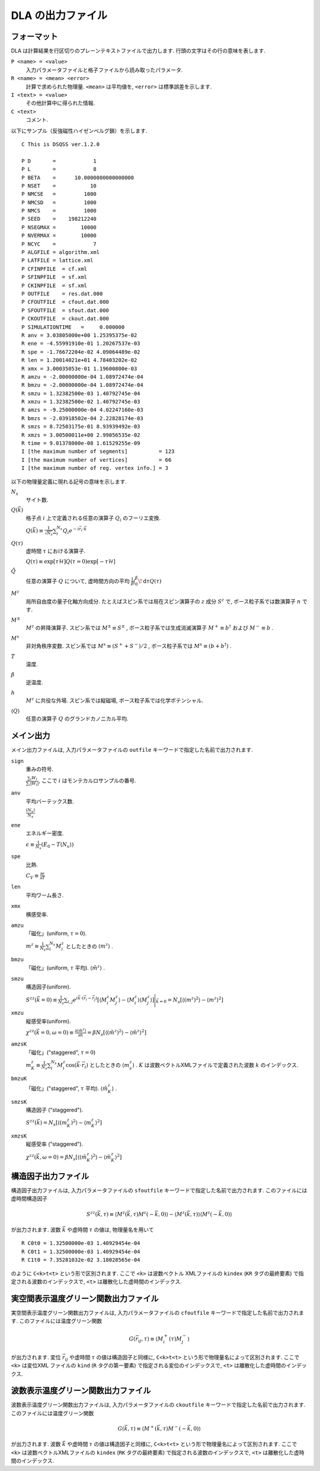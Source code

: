 .. -*- coding: utf-8 -*-
.. highlight:: none

DLA の出力ファイル
==============================

フォーマット
*****************************
DLA は計算結果を行区切りのプレーンテキストファイルで出力します.
行頭の文字はその行の意味を表します.

``P <name> = <value>``
  入力パラメータファイルと格子ファイルから読み取ったパラメータ.
``R <name> = <mean> <error>``
  計算で求められた物理量. ``<mean>`` は平均値を,  ``<error>`` は標準誤差を示します.
``I <text> = <value>``
  その他計算中に得られた情報.
``C <text>``
  コメント.

以下にサンプル（反強磁性ハイゼンベルグ鎖）を示します.
::

  C This is DSQSS ver.1.2.0

  P D       =            1
  P L       =            8
  P BETA    =      10.0000000000000000
  P NSET    =           10
  P NMCSE   =         1000
  P NMCSD   =         1000
  P NMCS    =         1000
  P SEED    =    198212240
  P NSEGMAX =        10000
  P NVERMAX =        10000
  P NCYC    =            7
  P ALGFILE = algorithm.xml
  P LATFILE = lattice.xml
  P CFINPFILE  = cf.xml
  P SFINPFILE  = sf.xml
  P CKINPFILE  = sf.xml
  P OUTFILE    = res.dat.000
  P CFOUTFILE  = cfout.dat.000
  P SFOUTFILE  = sfout.dat.000
  P CKOUTFILE  = ckout.dat.000
  P SIMULATIONTIME   =     0.000000
  R anv = 3.03805000e+00 1.25395375e-02
  R ene = -4.55991910e-01 1.20267537e-03
  R spe = -1.76672204e-02 4.09064489e-02
  R len = 1.20014021e+01 4.78403202e-02
  R xmx = 3.00035053e-01 1.19600800e-03
  R amzu = -2.00000000e-04 1.08972474e-04
  R bmzu = -2.00000000e-04 1.08972474e-04
  R smzu = 1.32382500e-03 1.40792745e-04
  R xmzu = 1.32382500e-02 1.40792745e-03
  R amzs = -9.25000000e-04 4.02247160e-03
  R bmzs = -2.03918502e-04 2.22828174e-03
  R smzs = 8.72503175e-01 8.93939492e-03
  R xmzs = 3.00500011e+00 2.99056535e-02
  R time = 9.01378000e-08 1.61529255e-09
  I [the maximum number of segments]          = 123
  I [the maximum number of vertices]          = 66
  I [the maximum number of reg. vertex info.] = 3

以下の物理量定義に現れる記号の意味を示します.

:math:`N_s`
  サイト数.

:math:`Q(\vec{k})`
  格子点 :math:`i` 上で定義される任意の演算子 :math:`Q_i` のフーリエ変換.

  :math:`\displaystyle Q(\vec{k}) \equiv \frac{1}{\sqrt{N_s}} \sum_i^{N_s} Q_i e^{-i\vec{r}_i\cdot\vec{k}}`

:math:`Q(\tau)`
  虚時間 :math:`\tau` における演算子.

  :math:`\displaystyle Q(\tau) \equiv \exp\left[\tau \mathcal{H}\right] Q(\tau=0) \exp\left[-\tau \mathcal{H}\right]`

:math:`\tilde{Q}`
  任意の演算子 :math:`Q` について, 虚時間方向の平均 :math:`\displaystyle \frac{1}{\beta}\int_0^\beta \! \mathrm{d} \tau Q(\tau)`

:math:`M^z`
  局所自由度の量子化軸方向成分.
  たとえばスピン系では局在スピン演算子の :math:`z` 成分 :math:`S^z` で, 
  ボース粒子系では数演算子 :math:`n` です.

:math:`M^\pm`
  :math:`M^z` の昇降演算子.
  スピン系では :math:`M^{\pm} \equiv S^\pm` , 
  ボース粒子系では生成消滅演算子 :math:`M^+ \equiv b^\dagger` および :math:`M^- \equiv b` .

:math:`M^x`
  非対角秩序変数.
  スピン系では :math:`M^x \equiv (S^+ + S^-)/2` , 
  ボース粒子系では :math:`M^x \equiv (b + b^\dagger)` .

:math:`T`
  温度.

:math:`\beta`
  逆温度.

:math:`h`
  :math:`M^z` に共役な外場.
  スピン系では縦磁場, ボース粒子系では化学ポテンシャル.

:math:`\left\langle Q \right\rangle`
  任意の演算子 :math:`Q` のグランドカノニカル平均.

メイン出力
*****************
メイン出力ファイルは, 入力パラメータファイルの ``outfile`` キーワードで指定した名前で出力されます.

``sign``
  重みの符号.

  :math:`\frac{\sum_i W_i }{ \sum_i |W_i| }`, ここで :math:`i` はモンテカルロサンプルの番号.

``anv``
  平均バーテックス数.

  :math:`\displaystyle \frac{\langle N_v \rangle}{N_s}`
``ene``
  エネルギー密度.

  :math:`\displaystyle \epsilon \equiv \frac{1}{N_s}\left(E_0 - T\langle N_v\rangle\right)`
``spe``
  比熱.

  :math:`\displaystyle C_V \equiv \frac{\partial \epsilon}{\partial T}`
``len``
  平均ワーム長さ.
``xmx``
  横感受率.
``amzu``
  「磁化」(uniform, :math:`\tau=0`).

  :math:`\displaystyle m^z \equiv \frac{1}{N_s} \sum_i^{N_s} M^z_i` としたときの
  :math:`\left\langle m^z \right\rangle` .

``bmzu``
  「磁化」(uniform, :math:`\tau` 平均). :math:`\left\langle \tilde{m}^z \right\rangle` .

``smzu``
  構造因子(uniform).

  :math:`\displaystyle S^{zz}(\vec{k}=0) \equiv \frac{1}{N_s}
  \sum_{i, j} e^{i \vec{k}\cdot(\vec{r}_i-\vec{r}_j)} \left[
  \left\langle M^z_i M^z_j\right\rangle
  - \left\langle M_i^z \right\rangle \left\langle M_j^z \right\rangle 
  \right] \Bigg|_{\vec{k}=0}
  =
  N_s \left[ \left\langle (m^z)^2\right\rangle
  - \left\langle m^z\right\rangle^2 \right]`

``xmzu``
  縦感受率(uniform).

  :math:`\displaystyle \chi^{zz}(\vec{k}=0,  \omega=0) \equiv
  \frac{\partial \left\langle \tilde{m}^z \right\rangle}{\partial h} =
  \beta N_s\left[ \left\langle \left(\tilde{m}^z\right)^2\right\rangle
  - \left\langle \tilde{m}^z\right\rangle^2 \right]`

``amzsK``
  「磁化」("staggered", :math:`\tau=0`)

  :math:`\displaystyle m_K^z \equiv \frac{1}{N_s} \sum_i^{N_s} M_i^z \cos\left( \vec{k}\cdot\vec{r_i} \right)` 
  としたときの :math:`\left\langle m_s^z \right\rangle` .
  :math:`K` は波数ベクトルXMLファイルで定義された波数 :math:`k` のインデックス.

``bmzuK``
  「磁化」("staggered", :math:`\tau` 平均). :math:`\left\langle \tilde{m}_K^z \right\rangle` .

``smzsK``
  構造因子 ("staggered").

  :math:`\displaystyle S^{zz}(\vec{k}) = N_s \left[ \left\langle (m_K^z)^2 \right\rangle - \left\langle m_K^z \right\rangle^2 \right]`

``xmzsK``
  縦感受率 ("staggered").

  :math:`\displaystyle \chi^{zz}(\vec{k},  \omega=0) 
  = \beta N_s \left[\left\langle (\tilde{m}_K^z)^2 \right\rangle - \left\langle \tilde{m}_K^z \right\rangle^2 \right]`

構造因子出力ファイル
****************************************
構造因子出力ファイルは, 入力パラメータファイルの ``sfoutfile`` キーワードで指定した名前で出力されます.
このファイルには虚時間構造因子

.. math::
  S^{zz}(\vec{k}, \tau) \equiv
  \left\langle M^z(\vec{k},  \tau) M^z(-\vec{k},  0) \right\rangle
  - \left\langle M^z(\vec{k},  \tau)\right\rangle \left\langle M^z(-\vec{k},  0)\right\rangle

が出力されます. 
波数 :math:`\vec{k}` や虚時間 :math:`\tau` の値は, 物理量名を用いて
::

  R C0t0 = 1.32500000e-03 1.40929454e-04
  R C0t1 = 1.32500000e-03 1.40929454e-04
  R C1t0 = 7.35281032e-02 3.18028565e-04

のように ``C<k>t<t>`` という形で区別されます.
ここで ``<k>`` は波数ベクトル XMLファイルの ``kindex`` (``KR`` タグの最終要素) で指定される波数のインデックスで, 
``<t>`` は離散化した虚時間のインデックス.

実空間表示温度グリーン関数出力ファイル
****************************************
実空間表示温度グリーン関数出力ファイルは, 入力パラメータファイルの ``cfoutfile`` キーワードで指定した名前で出力されます.
このファイルには温度グリーン関数

.. math::
  G(\vec{r}_{ij}, \tau) \equiv \left\langle M_i^+(\tau) M_j^- \right\rangle

が出力されます. 変位 :math:`\vec{r}_{ij}` や虚時間 :math:`\tau` の値は構造因子と同様に, 
``C<k>t<t>`` という形で物理量名によって区別されます.
ここで ``<k>`` は変位XML ファイルの ``kind`` (``R`` タグの第一要素) で指定される変位のインデックスで, 
``<t>`` は離散化した虚時間のインデックス.

波数表示温度グリーン関数出力ファイル
****************************************
波数表示温度グリーン関数出力ファイルは, 入力パラメータファイルの ``ckoutfile`` キーワードで指定した名前で出力されます.
このファイルには温度グリーン関数

.. math::
  G(\vec{k}, \tau) \equiv \left\langle M^+(\vec{k},  \tau) M^-(-\vec{k}, 0) \right\rangle

が出力されます.
波数 :math:`\vec{k}` や虚時間 :math:`\tau` の値は構造因子と同様に, 
``C<k>t<t>`` という形で物理量名によって区別されます.
ここで ``<k>`` は波数ベクトルXMLファイルの ``kindex`` (``RK`` タグの最終要素) で指定される波数のインデックスで, 
``<t>`` は離散化した虚時間のインデックス.
